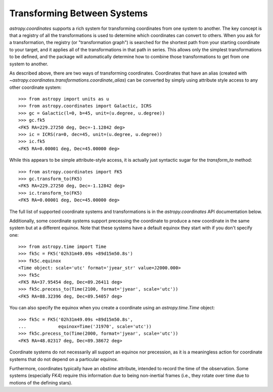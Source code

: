 Transforming Between Systems
----------------------------

`astropy.coordinates` supports a rich system for transforming coordinates from
one system to another.  The key concept is that a registry of all the
transformations is used to determine which coordinates can convert to others.
When you ask for a transformation, the registry (or "transformation graph") is
searched for the shortest path from your starting coordinate to your target, and
it applies all of the transformations in that path in series.   This allows only
the simplest transformations to be defined, and the package will automatically
determine how to combine those transformations to get from one system to
another.

As described above, there are two ways of transforming coordinates.  Coordinates
that have an alias (created with
`~astropy.coordinates.transformations.coordinate_alias`) can be converted by
simply using attribute style access to any other coordinate system::

    >>> from astropy import units as u
    >>> from astropy.coordinates import Galactic, ICRS
    >>> gc = Galactic(l=0, b=45, unit=(u.degree, u.degree))
    >>> gc.fk5
    <FK5 RA=229.27250 deg, Dec=-1.12842 deg>
    >>> ic = ICRS(ra=0, dec=45, unit=(u.degree, u.degree))
    >>> ic.fk5
    <FK5 RA=0.00001 deg, Dec=45.00000 deg>

While this appears to be simple attribute-style access, it is actually just
syntactic sugar for the `transform_to` method::

    >>> from astropy.coordinates import FK5
    >>> gc.transform_to(FK5)
    <FK5 RA=229.27250 deg, Dec=-1.12842 deg>
    >>> ic.transform_to(FK5)
    <FK5 RA=0.00001 deg, Dec=45.00000 deg>

The full list of supported coordinate systems and transformations is
in the `astropy.coordinates` API documentation below.

Additionally, some coordinate systems support precessing the
coordinate to produce a new coordinate in the same system but at a
different equinox.  Note that these systems have a default equinox
they start with if you don't specify one::

    >>> from astropy.time import Time
    >>> fk5c = FK5('02h31m49.09s +89d15m50.8s')
    >>> fk5c.equinox
    <Time object: scale='utc' format='jyear_str' value=J2000.000>
    >>> fk5c
    <FK5 RA=37.95454 deg, Dec=89.26411 deg>
    >>> fk5c.precess_to(Time(2100, format='jyear', scale='utc'))
    <FK5 RA=88.32396 deg, Dec=89.54057 deg>

You can also specify the equinox when you create a coordinate using an
`astropy.time.Time` object::

    >>> fk5c = FK5('02h31m49.09s +89d15m50.8s',
    ...            equinox=Time('J1970', scale='utc'))
    >>> fk5c.precess_to(Time(2000, format='jyear', scale='utc'))
    <FK5 RA=48.02317 deg, Dec=89.38672 deg>

Coordinate systems do not necessarily all support an equinox nor
precession, as it is a meaningless action for coordinate systems that
do not depend on a particular equinox.

Furthermore, coordinates typically have an `obstime` attribute,
intended to record the time of the observation.  Some systems
(especially FK4) require this information due to being non-inertial
frames (i.e., they rotate over time due to motions of the defining
stars).
